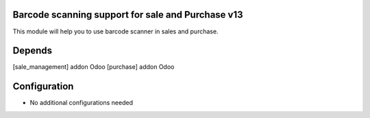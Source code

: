 .. image:: https://img.shields.io/badge/licence-AGPL--1-blue.svg
    :target: http://www.gnu.org/licenses/agpl-3.0-standalone.html
    :alt: License: AGPL-3

Barcode scanning support for sale and Purchase v13
==================================================

This module will help you to use barcode scanner in sales and purchase.

Depends
=======
[sale_management] addon Odoo
[purchase] addon Odoo

Configuration
=============
* No additional configurations needed
